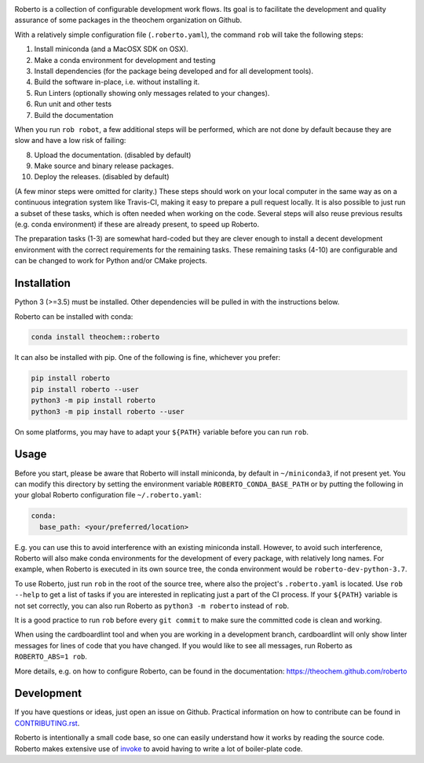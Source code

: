 .. image:: https://travis-ci.com/theochem/roberto.svg?branch=master
    :target: https://travis-ci.com/theochem/roberto
.. image:: https://anaconda.org/theochem/roberto/badges/version.svg
    :target: https://anaconda.org/theochem/roberto
.. image:: https://codecov.io/gh/theochem/roberto/branch/master/graph/badge.svg
    :target: https://codecov.io/gh/theochem/roberto
.. image:: https://img.shields.io/pypi/v/roberto.svg
    :target: https://pypi.org/project/roberto
.. image:: https://img.shields.io/pypi/pyversions/roberto.svg
    :target: https://pypi.org/project/roberto
.. image:: https://img.shields.io/github/release/theochem/roberto.svg
    :target: https://github.com/theochem/roberto/releases


Roberto is a collection of configurable development work flows. Its goal is to
facilitate the development and quality assurance of some packages in the
theochem organization on Github.

With a relatively simple configuration file (``.roberto.yaml``), the command
``rob`` will take the following steps:

1. Install miniconda (and a MacOSX SDK on OSX).
2. Make a conda environment for development and testing
3. Install dependencies (for the package being developed and for all
   development tools).
4. Build the software in-place, i.e. without installing it.
5. Run Linters (optionally showing only messages related to your changes).
6. Run unit and other tests
7. Build the documentation

When you run ``rob robot``, a few additional steps will be performed, which are
not done by default because they are slow and have a low risk of failing:

8. Upload the documentation. (disabled by default)
9. Make source and binary release packages.
10. Deploy the releases. (disabled by default)

(A few minor steps were omitted for clarity.) These steps should work on your
local computer in the same way as on a continuous integration system like
Travis-CI, making it easy to prepare a pull request locally. It is also possible
to just run a subset of these tasks, which is often needed when working on the
code. Several steps will also reuse previous results (e.g. conda environment) if
these are already present, to speed up Roberto.

The preparation tasks (1-3) are somewhat hard-coded but they are clever enough
to install a decent development environment with the correct requirements for
the remaining tasks. These remaining tasks (4-10) are configurable and can be
changed to work for Python and/or CMake projects.


Installation
============

Python 3 (>=3.5) must be installed. Other dependencies will be pulled in with
the instructions below.

Roberto can be installed with conda:

.. code-block:: bash

    conda install theochem::roberto

It can also be installed with pip. One of the following is fine, whichever you
prefer:

.. code-block:: bash

    pip install roberto
    pip install roberto --user
    python3 -m pip install roberto
    python3 -m pip install roberto --user

On some platforms, you may have to adapt your ``${PATH}`` variable before you
can run ``rob``.


Usage
=====

Before you start, please be aware that Roberto will install miniconda, by default in
``~/miniconda3``, if not present yet. You can modify this directory by setting
the environment variable ``ROBERTO_CONDA_BASE_PATH`` or by putting the following
in your global Roberto configuration file ``~/.roberto.yaml``:

.. code-block:: yaml

    conda:
      base_path: <your/preferred/location>

E.g. you can use this to avoid interference with an existing miniconda install.
However, to avoid such interference, Roberto will also make conda environments
for the development of every package, with relatively long names. For example,
when Roberto is executed in its own source tree, the conda environment would be
``roberto-dev-python-3.7``.

To use Roberto, just run ``rob`` in the root of the source tree, where also the
project's ``.roberto.yaml`` is located. Use ``rob --help`` to get a list of
tasks if you are interested in replicating just a part of the CI process. If
your ``${PATH}`` variable is not set correctly, you can also run Roberto as
``python3 -m roberto`` instead of ``rob``.

It is a good practice to run ``rob`` before every ``git commit`` to make sure
the committed code is clean and working.

When using the cardboardlint tool and when you are working in a development
branch, cardboardlint will only show linter messages for lines of code that you
have changed. If you would like to see all messages, run Roberto as
``ROBERTO_ABS=1 rob``.

More details, e.g. on how to configure Roberto, can be found in the
documentation: https://theochem.github.com/roberto


Development
===========

If you have questions or ideas, just open an issue on Github. Practical
information on how to contribute can be found in
`CONTRIBUTING.rst <CONTRIBUTING.rst>`_.

Roberto is intentionally a small code base, so one can easily understand how
it works by reading the source code. Roberto makes extensive use of `invoke
<http://pyinvoke.org>`_ to avoid having to write a lot of boiler-plate code.
